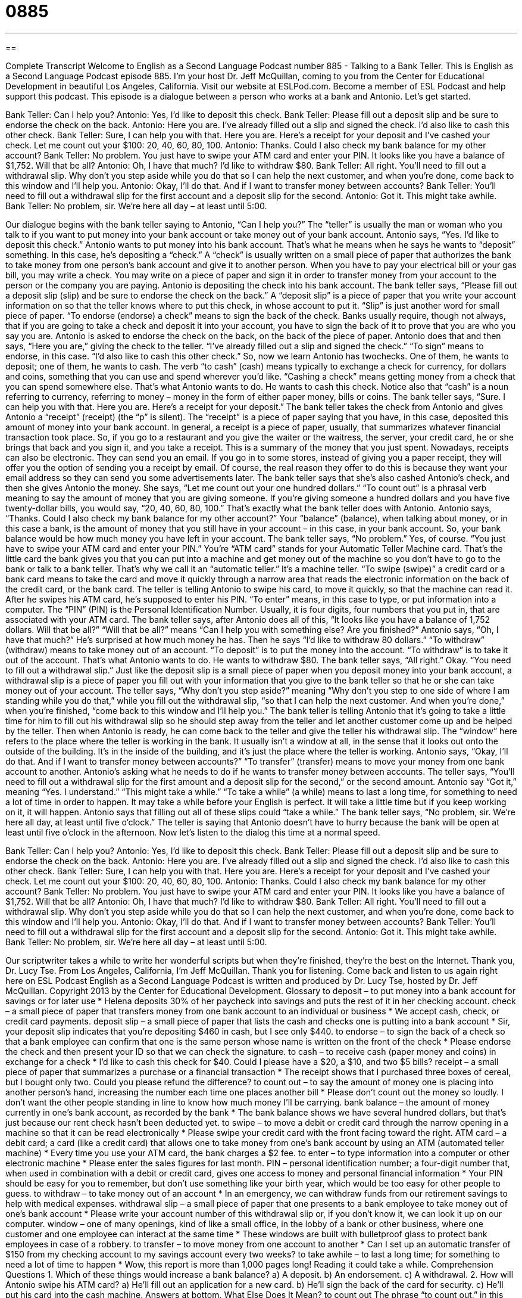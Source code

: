 = 0885
:toc: left
:toclevels: 3
:sectnums:
:stylesheet: ../../../myAdocCss.css

'''

== 

Complete Transcript
Welcome to English as a Second Language Podcast number 885 - Talking to a Bank Teller.
This is English as a Second Language Podcast episode 885. I'm your host Dr. Jeff McQuillan, coming to you from the Center for Educational Development in beautiful Los Angeles, California.
Visit our website at ESLPod.com. Become a member of ESL Podcast and help support this podcast.
This episode is a dialogue between a person who works at a bank and Antonio. Let’s get started.
[start of dialog]
Bank Teller: Can I help you?
Antonio: Yes, I’d like to deposit this check.
Bank Teller: Please fill out a deposit slip and be sure to endorse the check on the back.
Antonio: Here you are. I’ve already filled out a slip and signed the check. I’d also like to cash this other check.
Bank Teller: Sure, I can help you with that. Here you are. Here’s a receipt for your deposit and I’ve cashed your check. Let me count out your $100: 20, 40, 60, 80, 100.
Antonio: Thanks. Could I also check my bank balance for my other account?
Bank Teller: No problem. You just have to swipe your ATM card and enter your PIN. It looks like you have a balance of $1,752. Will that be all?
Antonio: Oh, I have that much? I’d like to withdraw $80.
Bank Teller: All right. You’ll need to fill out a withdrawal slip. Why don’t you step aside while you do that so I can help the next customer, and when you’re done, come back to this window and I’ll help you.
Antonio: Okay, I’ll do that. And if I want to transfer money between accounts?
Bank Teller: You’ll need to fill out a withdrawal slip for the first account and a deposit slip for the second.
Antonio: Got it. This might take awhile.
Bank Teller: No problem, sir. We’re here all day – at least until 5:00.
[end of dialog]
Our dialogue begins with the bank teller saying to Antonio, “Can I help you?” The “teller” is usually the man or woman who you talk to if you want to put money into your bank account or take money out of your bank account. Antonio says, “Yes. I'd like to deposit this check.” Antonio wants to put money into his bank account. That's what he means when he says he wants to “deposit” something. In this case, he's depositing a “check.” A “check” is usually written on a small piece of paper that authorizes the bank to take money from one person's bank account and give it to another person. When you have to pay your electrical bill or your gas bill, you may write a check. You may write on a piece of paper and sign it in order to transfer money from your account to the person or the company you are paying.
Antonio is depositing the check into his bank account. The bank teller says, “Please fill out a deposit slip (slip) and be sure to endorse the check on the back.” A “deposit slip” is a piece of paper that you write your account information on so that the teller knows where to put this check, in whose account to put it. “Slip” is just another word for small piece of paper. “To endorse (endorse) a check” means to sign the back of the check. Banks usually require, though not always, that if you are going to take a check and deposit it into your account, you have to sign the back of it to prove that you are who you say you are. Antonio is asked to endorse the check on the back, on the back of the piece of paper.
Antonio does that and then says, “Here you are,” giving the check to the teller. “I've already filled out a slip and signed the check.” “To sign” means to endorse, in this case. “I'd also like to cash this other check.” So, now we learn Antonio has twochecks. One of them, he wants to deposit; one of them, he wants to cash. The verb “to cash” (cash) means typically to exchange a check for currency, for dollars and coins, something that you can use and spend wherever you'd like. “Cashing a check” means getting money from a check that you can spend somewhere else. That's what Antonio wants to do. He wants to cash this check. Notice also that “cash” is a noun referring to currency, referring to money – money in the form of either paper money, bills or coins.
The bank teller says, “Sure. I can help you with that. Here you are. Here's a receipt for your deposit.” The bank teller takes the check from Antonio and gives Antonio a “receipt” (receipt) (the “p” is silent). The “receipt” is a piece of paper saying that you have, in this case, deposited this amount of money into your bank account.
In general, a receipt is a piece of paper, usually, that summarizes whatever financial transaction took place. So, if you go to a restaurant and you give the waiter or the waitress, the server, your credit card, he or she brings that back and you sign it, and you take a receipt. This is a summary of the money that you just spent. Nowadays, receipts can also be electronic. They can send you an email. If you go in to some stores, instead of giving you a paper receipt, they will offer you the option of sending you a receipt by email. Of course, the real reason they offer to do this is because they want your email address so they can send you some advertisements later.
The bank teller says that she's also cashed Antonio's check, and then she gives Antonio the money. She says, “Let me count out your one hundred dollars.” “To count out” is a phrasal verb meaning to say the amount of money that you are giving someone. If you're giving someone a hundred dollars and you have five twenty-dollar bills, you would say, “20, 40, 60, 80, 100.” That's exactly what the bank teller does with Antonio.
Antonio says, “Thanks. Could I also check my bank balance for my other account?” Your “balance” (balance), when talking about money, or in this case a bank, is the amount of money that you still have in your account – in this case, in your bank account. So, your bank balance would be how much money you have left in your account.
The bank teller says, “No problem.” Yes, of course. “You just have to swipe your ATM card and enter your PIN.” You're “ATM card” stands for your Automatic Teller Machine card. That's the little card the bank gives you that you can put into a machine and get money out of the machine so you don't have to go to the bank or talk to a bank teller. That's why we call it an “automatic teller.” It's a machine teller.
“To swipe (swipe)” a credit card or a bank card means to take the card and move it quickly through a narrow area that reads the electronic information on the back of the credit card, or the bank card. The teller is telling Antonio to swipe his card, to move it quickly, so that the machine can read it.
After he swipes his ATM card, he’s supposed to enter his PIN. “To enter” means, in this case to type, or put information into a computer. The “PIN” (PIN) is the Personal Identification Number. Usually, it is four digits, four numbers that you put in, that are associated with your ATM card. The bank teller says, after Antonio does all of this, “It looks like you have a balance of 1,752 dollars. Will that be all?” “Will that be all?” means “Can I help you with something else? Are you finished?” Antonio says, “Oh, I have that much?” He’s surprised at how much money he has. Then he says “I'd like to withdraw 80 dollars.” “To withdraw” (withdraw) means to take money out of an account. “To deposit” is to put the money into the account. “To withdraw” is to take it out of the account. That's what Antonio wants to do. He wants to withdraw $80.
The bank teller says, “All right.” Okay. “You need to fill out a withdrawal slip.” Just like the deposit slip is a small piece of paper when you deposit money into your bank account, a withdrawal slip is a piece of paper you fill out with your information that you give to the bank teller so that he or she can take money out of your account. The teller says, “Why don't you step aside?” meaning “Why don't you step to one side of where I am standing while you do that,” while you fill out the withdrawal slip, “so that I can help the next customer. And when you're done,” when you're finished, “come back to this window and I'll help you.” The bank teller is telling Antonio that it's going to take a little time for him to fill out his withdrawal slip so he should step away from the teller and let another customer come up and be helped by the teller. Then when Antonio is ready, he can come back to the teller and give the teller his withdrawal slip.
The “window” here refers to the place where the teller is working in the bank. It usually isn’t a window at all, in the sense that it looks out onto the outside of the building. It's in the inside of the building, and it's just the place where the teller is working.
Antonio says, “Okay, I'll do that. And if I want to transfer money between accounts?” “To transfer” (transfer) means to move your money from one bank account to another. Antonio's asking what he needs to do if he wants to transfer money between accounts. The teller says, “You'll need to fill out a withdrawal slip for the first amount and a deposit slip for the second,” or the second amount. Antonio say “Got it,” meaning “Yes. I understand.” “This might take a while.”
“To take a while” (a while) means to last a long time, for something to need a lot of time in order to happen. It may take a while before your English is perfect. It will take a little time but if you keep working on it, it will happen. Antonio says that filling out all of these slips could “take a while.” The bank teller says, “No problem, sir. We’re here all day, at least until five o'clock.” The teller is saying that Antonio doesn't have to hurry because the bank will be open at least until five o'clock in the afternoon.
Now let's listen to the dialog this time at a normal speed.
[start of dialog]
Bank Teller: Can I help you?
Antonio: Yes, I’d like to deposit this check.
Bank Teller: Please fill out a deposit slip and be sure to endorse the check on the back.
Antonio: Here you are. I’ve already filled out a slip and signed the check. I’d also like to cash this other check.
Bank Teller: Sure, I can help you with that. Here you are. Here’s a receipt for your deposit and I’ve cashed your check. Let me count out your $100: 20, 40, 60, 80, 100.
Antonio: Thanks. Could I also check my bank balance for my other account?
Bank Teller: No problem. You just have to swipe your ATM card and enter your PIN. It looks like you have a balance of $1,752. Will that be all?
Antonio: Oh, I have that much? I’d like to withdraw $80.
Bank Teller: All right. You’ll need to fill out a withdrawal slip. Why don’t you step aside while you do that so I can help the next customer, and when you’re done, come back to this window and I’ll help you.
Antonio: Okay, I’ll do that. And if I want to transfer money between accounts?
Bank Teller: You’ll need to fill out a withdrawal slip for the first account and a deposit slip for the second.
Antonio: Got it. This might take awhile.
Bank Teller: No problem, sir. We’re here all day – at least until 5:00.
[end of dialog]
Our scriptwriter takes a while to write her wonderful scripts but when they're finished, they’re the best on the Internet. Thank you, Dr. Lucy Tse.
From Los Angeles, California, I'm Jeff McQuillan. Thank you for listening. Come back and listen to us again right here on ESL Podcast
English as a Second Language Podcast is written and produced by Dr. Lucy Tse, hosted by Dr. Jeff McQuillan. Copyright 2013 by the Center for Educational Development.
Glossary
to deposit – to put money into a bank account for savings or for later use
* Helena deposits 30% of her paycheck into savings and puts the rest of it in her checking account.
check – a small piece of paper that transfers money from one bank account to an individual or business
* We accept cash, check, or credit card payments.
deposit slip – a small piece of paper that lists the cash and checks one is putting into a bank account
* Sir, your deposit slip indicates that you’re depositing $460 in cash, but I see only $440.
to endorse – to sign the back of a check so that a bank employee can confirm that one is the same person whose name is written on the front of the check
* Please endorse the check and then present your ID so that we can check the signature.
to cash – to receive cash (paper money and coins) in exchange for a check
* I’d like to cash this check for $40. Could I please have a $20, a $10, and two $5 bills?
receipt – a small piece of paper that summarizes a purchase or a financial transaction
* The receipt shows that I purchased three boxes of cereal, but I bought only two. Could you please refund the difference?
to count out – to say the amount of money one is placing into another person’s hand, increasing the number each time one places another bill
* Please don’t count out the money so loudly. I don’t want the other people standing in line to know how much money I’ll be carrying.
bank balance – the amount of money currently in one’s bank account, as recorded by the bank
* The bank balance shows we have several hundred dollars, but that’s just because our rent check hasn’t been deducted yet.
to swipe – to move a debit or credit card through the narrow opening in a machine so that it can be read electronically
* Please swipe your credit card with the front facing toward the right.
ATM card – a debit card; a card (like a credit card) that allows one to take money from one’s bank account by using an ATM (automated teller machine)
* Every time you use your ATM card, the bank charges a $2 fee.
to enter – to type information into a computer or other electronic machine
* Please enter the sales figures for last month.
PIN – personal identification number; a four-digit number that, when used in combination with a debit or credit card, gives one access to money and personal financial information
* Your PIN should be easy for you to remember, but don’t use something like your birth year, which would be too easy for other people to guess.
to withdraw – to take money out of an account
* In an emergency, we can withdraw funds from our retirement savings to help with medical expenses.
withdrawal slip – a small piece of paper that one presents to a bank employee to take money out of one’s bank account
* Please write your account number of this withdrawal slip or, if you don’t know it, we can look it up on our computer.
window – one of many openings, kind of like a small office, in the lobby of a bank or other business, where one customer and one employee can interact at the same time
* These windows are built with bulletproof glass to protect bank employees in case of a robbery.
to transfer – to move money from one account to another
* Can I set up an automatic transfer of $150 from my checking account to my savings account every two weeks?
to take awhile – to last a long time; for something to need a lot of time to happen
* Wow, this report is more than 1,000 pages long! Reading it could take a while.
Comprehension Questions
1. Which of these things would increase a bank balance?
a) A deposit.
b) An endorsement.
c) A withdrawal.
2. How will Antonio swipe his ATM card?
a) He’ll fill out an application for a new card.
b) He’ll sign the back of the card for security.
c) He’ll put his card into the cash machine.
Answers at bottom.
What Else Does It Mean?
to count out
The phrase “to count out,” in this podcast, means to say the amount of money one is placing into another person’s hand, increasing the number each time one places another bill: “Pay close attention when someone is counting out your money, so you can be sure they’re giving you the right amount.” The phrase “to count on” means to depend on or to rely on: “Can I count on you to pick up the kids today after school?” The phrase “to count down” means to count backward, usually to measure the time remaining before something else happens: “They’ll start to count down for the space shuttle launch in just a few hours.” Finally, the phrase “to count sheep” means to think about sheep jumping over a fence as a way to help one fall asleep.”
to swipe
In this podcast, the verb “to swipe” means to move a debit or credit card through the narrow opening in a machine so that it can be read electronically: “Too many people swipe their cards to buy things without really understanding that they’ll have to pay for it later. Or, “Just swipe your ID card and the door will open.” The verb “to swipe” also means to steal or take: “Did you see how that guy just swiped a pack of cigarettes?” Or, “Who swiped the last piece of cake that was in the fridge?” Finally, sometimes the verb “to swipe at” means to hit something gently: “Why do cats like to swipe at toys like that?” Or, “What did you do when Lyle swiped at you like that?”
Culture Note
ATM Fraud
In recent years, criminals have begun using many techniques to “commit” (do a crime) ATM “fraud” (deception or a trick, especially go steal someone’s money).
A “skimming device” is a small “device” (piece of equipment) that sits on top of the “card slot” (the opening where one puts a card) of an ATM machine. The consumer “has no idea” (is unaware) that the device is there and inserts the card normally, not realizing that a criminal is able to read the card number, and then use it to make “fraudulent” purchases. Sometimes the criminals also install a small camera on part of the ATM machine so that they can see the PIN when the consumer types it on the “keypad” (the flat surface with buttons for typing letters and numbers).
Some criminals “take it a step further” (do something even more, even more extreme) by placing their own ATM machine in a public location, such as a shopping mall or a gas station. The consumer receives money from the withdrawal, but the machine “retains” (keeps; holds onto) his or her card number and PIN, so the criminal can use the card fraudulently.
To “prevent” (not allow to happen) these and other types of ATM fraud, banks advise consumers to use only trusted ATM machines at bank locations. They advise people to never share their PIN with anyone and to always be aware of their surroundings when entering a PIN, preferably covering the keypad with one’s other hand so that it cannot be seen by a person or camera. Finally, banks recommend that people review their account “statement” (a document showing all the transactions on an account during a certain period of time) “promptly” (soon; on time) each month to identify any “unauthorized” (without permission) transactions.
Comprehension Answers
1 - a
2 - c